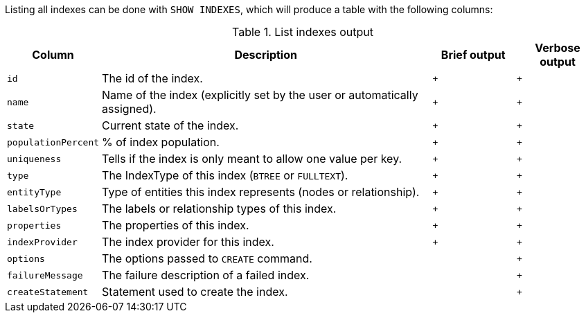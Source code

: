 Listing all indexes can be done with `SHOW INDEXES`, which will produce a table with the following columns:

.List indexes output
[options="header", width="100%", cols="1a,4,^.^,^"]
|===
| Column
| Description
| Brief output
| Verbose output

| `id`
| The id of the index.
| `+`
| `+`

| `name`
| Name of the index (explicitly set by the user or automatically assigned).
| `+`
| `+`

| `state`
| Current state of the index.
| `+`
| `+`

| `populationPercent`
| % of index population.
| `+`
| `+`

| `uniqueness`
| Tells if the index is only meant to allow one value per key.
| `+`
| `+`

| `type`
| The IndexType of this index (`BTREE` or `FULLTEXT`).
| `+`
| `+`

| `entityType`
| Type of entities this index represents (nodes or relationship).
| `+`
| `+`

| `labelsOrTypes`
| The labels or relationship types of this index.
| `+`
| `+`

| `properties`
| The properties of this index.
| `+`
| `+`

| `indexProvider`
| The index provider for this index.
| `+`
| `+`

| `options`
| The options passed to `CREATE` command.
|
| `+`

| `failureMessage`
| The failure description of a failed index.
|
| `+`

| `createStatement`
| Statement used to create the index.
|
| `+`
|===
